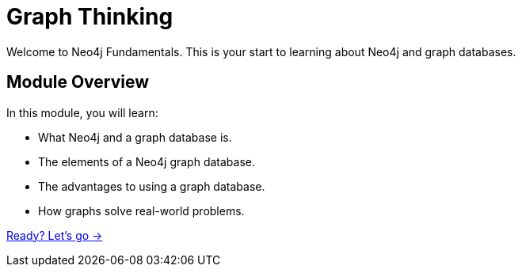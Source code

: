 = Graph Thinking
:order: 1
:description: Learn about the elements that make up a property graph.

// [.video]
// video::fdzfC1o2VEc[youtube,width=560,height=315]

Welcome to Neo4j Fundamentals. 
This is your start to learning about Neo4j and graph databases. 

== Module Overview

In this module, you will learn:

* What Neo4j and a graph database is. 
* The elements of a Neo4j graph database.
* The advantages to using a graph database.
* How graphs solve real-world problems.

link:./1-what-is-neo4j/[Ready? Let's go →, role=btn]
